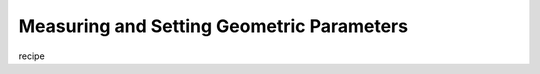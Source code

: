 .. _recipe_03:

==========================================
Measuring and Setting Geometric Parameters
==========================================

recipe 



